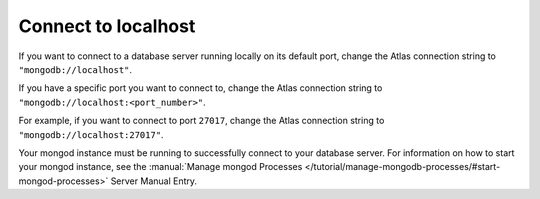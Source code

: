 Connect to localhost
--------------------

If you want to connect to a database server running locally on its
default port, change the Atlas connection string to
``"mongodb://localhost"``.

If you have a specific port you want to connect to, change the Atlas
connection string to ``"mongodb://localhost:<port_number>"``. 

For example, if you want to connect to port ``27017``, change the Atlas
connection string to ``"mongodb://localhost:27017"``.

Your mongod instance must be running to successfully connect to your
database server. For information on how to start your mongod instance,
see the :manual:`Manage mongod Processes
</tutorial/manage-mongodb-processes/#start-mongod-processes>` Server Manual Entry.
